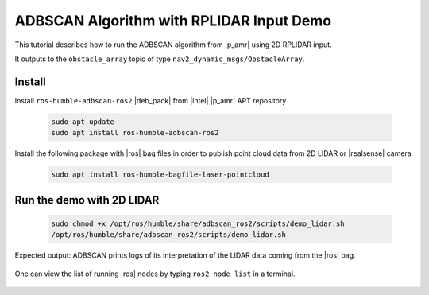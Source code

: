 ADBSCAN Algorithm with RPLIDAR Input Demo
==========================================================================


This tutorial describes how to run the ADBSCAN algorithm from |p_amr|
using 2D  RPLIDAR input.

It outputs to the ``obstacle_array`` topic of type
``nav2_dynamic_msgs/ObstacleArray``.


Install
--------------------------------

Install ``ros-humble-adbscan-ros2`` |deb_pack| from |intel| |p_amr| APT repository

   .. code-block::

      sudo apt update
      sudo apt install ros-humble-adbscan-ros2

Install the following package with |ros| bag files in order to publish point cloud data from 2D LIDAR or |realsense| camera

   .. code-block::

      sudo apt install ros-humble-bagfile-laser-pointcloud


Run the demo with 2D LIDAR
--------------------------------


   .. code-block::

      sudo chmod +x /opt/ros/humble/share/adbscan_ros2/scripts/demo_lidar.sh
      /opt/ros/humble/share/adbscan_ros2/scripts/demo_lidar.sh

Expected output: ADBSCAN prints logs of its interpretation of the LIDAR data coming from the |ros| bag.

   .. image:: ../../../../images/adbscan_demo_lidar.jpg

One can view the list of running |ros| nodes by typing ``ros2 node list`` in a terminal.

   .. image:: ../../../../images/adbscan_node_list.jpg

